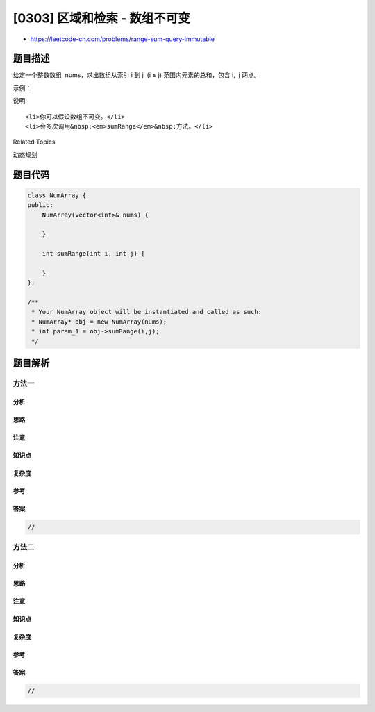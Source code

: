 [0303] 区域和检索 - 数组不可变
==============================

-  https://leetcode-cn.com/problems/range-sum-query-immutable

题目描述
--------

.. raw:: html

   <p>

给定一个整数数组  nums，求出数组从索引 i 到 j  (i ≤ j)
范围内元素的总和，包含 i,  j 两点。

.. raw:: html

   </p>

.. raw:: html

   <p>

示例：

.. raw:: html

   </p>

.. raw:: html

   <pre>给定 nums = [-2, 0, 3, -5, 2, -1]，求和函数为 sumRange()

   sumRange(0, 2) -&gt; 1
   sumRange(2, 5) -&gt; -1
   sumRange(0, 5) -&gt; -3</pre>

.. raw:: html

   <p>

说明:

.. raw:: html

   </p>

.. raw:: html

   <ol>

::

    <li>你可以假设数组不可变。</li>
    <li>会多次调用&nbsp;<em>sumRange</em>&nbsp;方法。</li>

.. raw:: html

   </ol>

.. raw:: html

   <div>

.. raw:: html

   <div>

Related Topics

.. raw:: html

   </div>

.. raw:: html

   <div>

.. raw:: html

   <li>

动态规划

.. raw:: html

   </li>

.. raw:: html

   </div>

.. raw:: html

   </div>

题目代码
--------

.. code:: cpp

    class NumArray {
    public:
        NumArray(vector<int>& nums) {

        }
        
        int sumRange(int i, int j) {

        }
    };

    /**
     * Your NumArray object will be instantiated and called as such:
     * NumArray* obj = new NumArray(nums);
     * int param_1 = obj->sumRange(i,j);
     */

题目解析
--------

方法一
~~~~~~

分析
^^^^

思路
^^^^

注意
^^^^

知识点
^^^^^^

复杂度
^^^^^^

参考
^^^^

答案
^^^^

.. code:: cpp

    //

方法二
~~~~~~

分析
^^^^

思路
^^^^

注意
^^^^

知识点
^^^^^^

复杂度
^^^^^^

参考
^^^^

答案
^^^^

.. code:: cpp

    //
